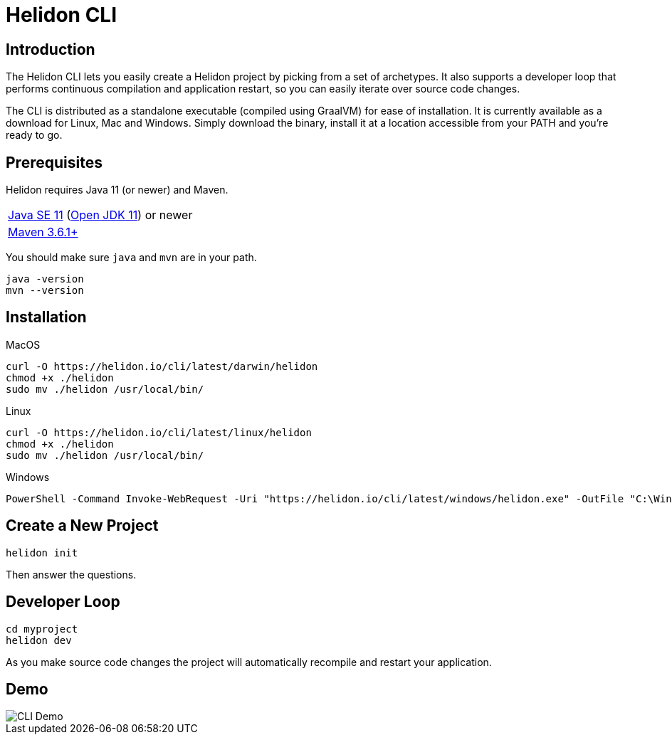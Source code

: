 ///////////////////////////////////////////////////////////////////////////////

    Copyright (c) 2020, 2021 Oracle and/or its affiliates.

    Licensed under the Apache License, Version 2.0 (the "License");
    you may not use this file except in compliance with the License.
    You may obtain a copy of the License at

        http://www.apache.org/licenses/LICENSE-2.0

    Unless required by applicable law or agreed to in writing, software
    distributed under the License is distributed on an "AS IS" BASIS,
    WITHOUT WARRANTIES OR CONDITIONS OF ANY KIND, either express or implied.
    See the License for the specific language governing permissions and
    limitations under the License.

///////////////////////////////////////////////////////////////////////////////

= Helidon CLI
:description: Helidon CLI
:keywords: helidon cli

== Introduction

The Helidon CLI lets you easily create a Helidon project by picking from a
set of archetypes. It also supports a developer loop that performs continuous
compilation and application restart, so you can easily iterate over source
code changes.

The CLI is distributed as a standalone executable (compiled using GraalVM) for
ease of installation. It is currently available as a download for Linux, Mac and Windows.
Simply download the binary, install it at a location accessible from your PATH
and you’re ready to go.

== Prerequisites

Helidon requires Java 11 (or newer) and Maven.

[role="flex, sm7"]
|=======
|https://www.oracle.com/technetwork/java/javase/downloads[Java{nbsp}SE{nbsp}11] (http://jdk.java.net[Open{nbsp}JDK{nbsp}11]) or newer
|https://maven.apache.org/download.cgi[Maven 3.6.1+]
|=======

You should make sure `java` and `mvn` are in your path.

[source,bash]
----
java -version
mvn --version
----

== Installation

[source,bash]
.MacOS
----
curl -O https://helidon.io/cli/latest/darwin/helidon
chmod +x ./helidon
sudo mv ./helidon /usr/local/bin/
----

[source,bash]
.Linux
----
curl -O https://helidon.io/cli/latest/linux/helidon
chmod +x ./helidon
sudo mv ./helidon /usr/local/bin/
----

[source,powershell]
.Windows
----
PowerShell -Command Invoke-WebRequest -Uri "https://helidon.io/cli/latest/windows/helidon.exe" -OutFile "C:\Windows\system32\helidon.exe"
----

== Create a New Project

[source,bash]
----
helidon init
----

Then answer the questions.

== Developer Loop

[source,bash]
----
cd myproject
helidon dev
----

As you make source code changes the project will automatically recompile and restart your
application.


== Demo

image::cli/Helidon_cli.gif[CLI Demo, align="center"]

